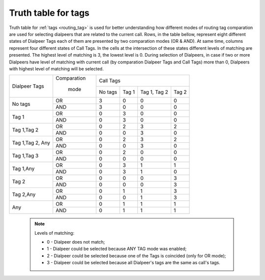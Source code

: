
.. _tags_truth_table:

Truth table for tags
~~~~~~~~~~~~~~~~~~~~

Truth table for :ref:`tags <routing_tag>` is used for better understanding how different modes of routing tag comparation are used for selecting dialpeers that are related to the current call. Rows, in the table bellow, represent eight different states of Dialpeer Tags each of them are presented by two comparation modes (OR & AND). At same time, columns represent four different states of Call Tags. In the cells at the intersection of these states different levels of matching are presented. The highest level of matching is 3, the lowest level is 0. During selection of Dialpeers, in case if two or more Dialpeers have level of matching with current call (by comparation Dialpeer Tags and Call Tags) more than 0, Dialpeers with highest level of matching will be selected.

+------------------+-------------+-----------------+-----------------+-----------------+-----------------+
|                  | Comparation |                              Call Tags                                |
+   Dialpeer Tags  +             +-----------------+-----------------+-----------------+-----------------+
|                  |    mode     |      No tags    |       Tag 1     |   Tag 1, Tag 2  |       Tag 2     |
+------------------+-------------+-----------------+-----------------+-----------------+-----------------+
|                  |      OR     |        3        |        0        |        0        |        0        |
+    No tags       +-------------+-----------------+-----------------+-----------------+-----------------+
|                  |     AND     |        3        |        0        |        0        |        0        |
+------------------+-------------+-----------------+-----------------+-----------------+-----------------+
|                  |      OR     |        0        |        3        |        0        |        0        |
+     Tag 1        +-------------+-----------------+-----------------+-----------------+-----------------+
|                  |     AND     |        0        |        3        |        0        |        0        |
+------------------+-------------+-----------------+-----------------+-----------------+-----------------+
|                  |      OR     |        0        |        2        |        3        |        2        |
+  Tag 1,Tag 2     +-------------+-----------------+-----------------+-----------------+-----------------+
|                  |     AND     |        0        |        0        |        3        |        0        |
+------------------+-------------+-----------------+-----------------+-----------------+-----------------+
|                  |      OR     |        0        |        2        |        3        |        2        |
+ Tag 1,Tag 2, Any +-------------+-----------------+-----------------+-----------------+-----------------+
|                  |     AND     |        0        |        0        |        3        |        0        |
+------------------+-------------+-----------------+-----------------+-----------------+-----------------+
|                  |      OR     |        0        |        2        |        0        |        0        |
+  Tag 1,Tag 3     +-------------+-----------------+-----------------+-----------------+-----------------+
|                  |     AND     |        0        |        0        |        0        |        0        |
+------------------+-------------+-----------------+-----------------+-----------------+-----------------+
|                  |      OR     |        0        |        3        |        1        |        1        |
+    Tag 1,Any     +-------------+-----------------+-----------------+-----------------+-----------------+
|                  |     AND     |        0        |        3        |        1        |        0        |
+------------------+-------------+-----------------+-----------------+-----------------+-----------------+
|                  |      OR     |        0        |        0        |        0        |        3        |
+       Tag 2      +-------------+-----------------+-----------------+-----------------+-----------------+
|                  |     AND     |        0        |        0        |        0        |        3        |
+------------------+-------------+-----------------+-----------------+-----------------+-----------------+
|                  |      OR     |        0        |        1        |        1        |        3        |
+    Tag 2,Any     +-------------+-----------------+-----------------+-----------------+-----------------+
|                  |     AND     |        0        |        0        |        1        |        3        |
+------------------+-------------+-----------------+-----------------+-----------------+-----------------+
|                  |      OR     |        0        |        1        |        1        |        1        |
+       Any        +-------------+-----------------+-----------------+-----------------+-----------------+
|                  |     AND     |        0        |        1        |        1        |        1        |
+------------------+-------------+-----------------+-----------------+-----------------+-----------------+


    .. note:: Levels of matching:

              - 0 - Dialpeer does not match;

              - 1 - Dialpeer could be selected because ANY TAG mode was enabled;

              - 2 - Dialpeer could be selected because one of the Tags is coincided (only for OR mode);

              - 3 - Dialpeer could be selected because all Dialpeer's tags are the same as call's tags.
